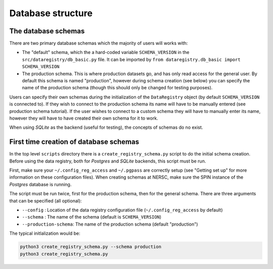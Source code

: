 Database structure
==================

The database schemas
--------------------

There are two primary database schemas which the majority of users will works with:

- The "default" schema, which the a hard-coded variable ``SCHEMA_VERSION`` in
  the ``src/dataregistry/db_basic.py`` file. It can be imported by ``from
  dataregistry.db_basic import SCHEMA_VERSION``
- The production schema. This is where production datasets go, and has only
  read access for the general user. By default this schema is named
  "production", however during schema creation (see below) you can specify the
  name of the production schema (though this should only be changed for testing
  purposes).

Users can specify their own schemas during the initialization of the
``DataRegistry`` object (by default ``SCHEMA_VERSION`` is connected to). If
they wish to connect to the production schema its name will have to be manually
entered (see production schema tutorial). If the user wishes to connect to a
custom schema they will have to manually enter its name, however they will have
to have created their own schema for it to work.

When using *SQLite* as the backend (useful for testing), the concepts of
schemas do no exist.

First time creation of database schemas
---------------------------------------

In the top level ``scripts`` directory there is a ``create_registry_schema.py``
script to do the initial schema creation. Before using the data registry, both
for *Postgres* and *SQLite* backends, this script must be run.

First, make sure your ``~/.config_reg_access`` and ``~/.pgpass`` are correctly
setup (see "Getting set up" for more information on these configuration files).
When creating schemas at NERSC, make sure the SPIN instance of the *Postgres*
database is running.

The script must be run twice, first for the production schema, then for the
general schema. There are three arguments that can be specified (all optional):

- ``--config`` : Location of the data registry configuration file
  (``~/.config_reg_access`` by default)
- ``--schema`` : The name of the schema (default is ``SCHEMA_VERSION``)
- ``--production-schema``: The name of the production schema (default
  "production")

The typical initlalization would be:

.. code-block:: bash
   
   python3 create_registry_schema.py --schema production
   python3 create_registry_schema.py
